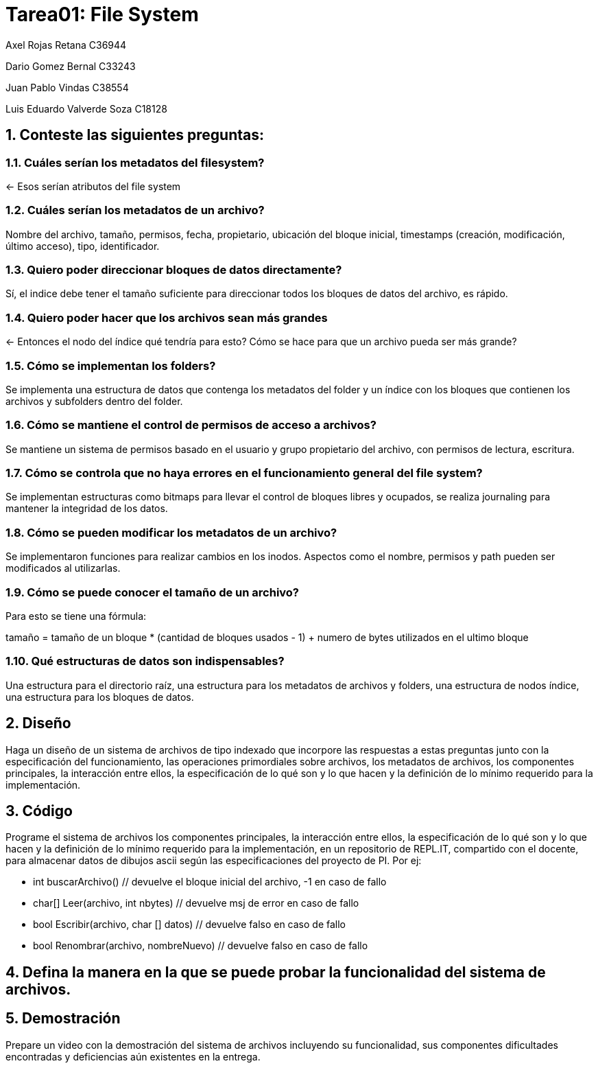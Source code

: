 = Tarea01: File System
:experimental:
:nofooter:
:source-highlighter: pygments
:sectnums:
:stem: latexmath
:xrefstyle: short

Axel Rojas Retana C36944

Dario Gomez Bernal C33243

Juan Pablo Vindas C38554

Luis Eduardo Valverde Soza C18128

== Conteste las siguientes preguntas:


=== Cuáles serían los metadatos del filesystem?
<- Esos serían atributos del file system

=== Cuáles serían los metadatos de un archivo?
Nombre del archivo, tamaño, permisos, fecha, propietario, ubicación del bloque inicial, timestamps (creación, modificación, último acceso), tipo, identificador.

=== Quiero poder direccionar bloques de datos directamente?
Sí, el indice debe tener el tamaño suficiente para direccionar todos los bloques de datos del archivo, es rápido.

=== Quiero poder hacer que los archivos sean más grandes
<- Entonces el nodo del índice qué tendría para esto? Cómo se hace para que un archivo pueda ser más grande?

=== Cómo se implementan los folders?
Se implementa una estructura de datos que contenga los metadatos del folder y un índice con los bloques que contienen los archivos y subfolders dentro del folder.

=== Cómo se mantiene el control de permisos de acceso a archivos?
Se mantiene un sistema de permisos basado en el usuario y grupo propietario del archivo, con permisos de lectura, escritura.

=== Cómo se controla que no haya errores en el funcionamiento general del file system?
Se implementan estructuras como bitmaps para llevar el control de bloques libres y ocupados, se realiza journaling para mantener la integridad de los datos.

=== Cómo se pueden modificar los metadatos de un archivo?
Se implementaron funciones para realizar cambios en los inodos. Aspectos como el nombre, permisos y path pueden ser modificados al utilizarlas.

=== Cómo se puede conocer el tamaño de un archivo?
Para esto se tiene una fórmula: 

tamaño = tamaño de un bloque * (cantidad de bloques usados - 1) + numero de bytes utilizados en el ultimo bloque 

=== Qué estructuras de datos son indispensables?
Una estructura para el directorio raíz, una estructura para los metadatos de archivos y folders,  una estructura de nodos índice, una estructura para los bloques de datos.


== Diseño
Haga un diseño de un sistema de archivos de tipo indexado que incorpore las respuestas a estas preguntas junto con la especificación del funcionamiento, las operaciones primordiales sobre archivos, los metadatos de archivos, los componentes principales, la interacción entre ellos, la especificación de lo qué son y lo que hacen y la definición de lo mínimo requerido para la implementación.

== Código
Programe el sistema de archivos los componentes principales, la interacción entre ellos, la especificación de lo qué son y lo que hacen y la definición de lo mínimo requerido para la implementación, en un repositorio de REPL.IT, compartido con el docente, para almacenar datos de dibujos ascii según las especificaciones del proyecto de PI. Por ej:

* int buscarArchivo() // devuelve el bloque inicial del archivo, -1 en caso de fallo
* char[] Leer(archivo, int nbytes) // devuelve msj de error en caso de fallo
* bool Escribir(archivo, char [] datos) // devuelve falso en caso de fallo
* bool Renombrar(archivo, nombreNuevo) // devuelve falso en caso de fallo

== Defina la manera en la que se puede probar la funcionalidad del sistema de archivos.

== Demostración
Prepare un video con la demostración del sistema de archivos incluyendo su funcionalidad, sus componentes dificultades encontradas y deficiencias aún existentes en la entrega.